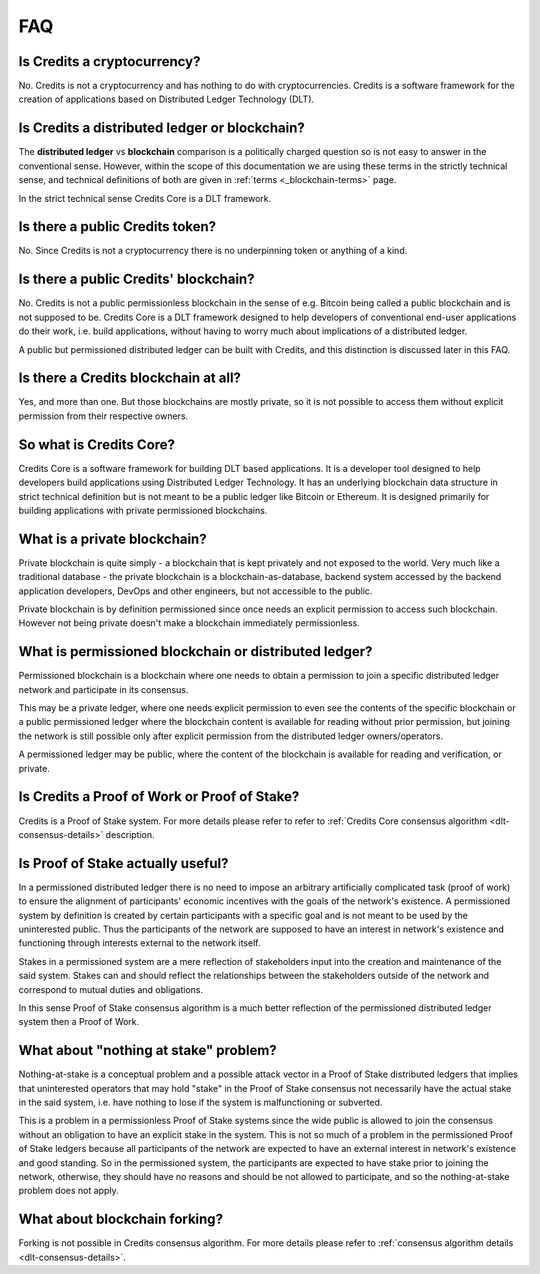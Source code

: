 .. _interfaces:

FAQ
===

Is Credits a cryptocurrency?
----------------------------
No. Credits is not a cryptocurrency and has nothing to do with
cryptocurrencies. Credits is a software framework for the creation of
applications based on Distributed Ledger Technology (DLT).

Is Credits a distributed ledger or blockchain?
----------------------------------------------
The **distributed ledger** vs **blockchain** comparison is a politically
charged question so is not easy to answer in the conventional sense. However,
within the scope of this documentation we are using these terms in
the strictly technical sense, and technical definitions of both are given in
:ref:`terms <_blockchain-terms>` page.

In the strict technical sense Credits Core is a DLT framework.

Is there a public Credits token?
--------------------------------
No. Since Credits is not a cryptocurrency there is no underpinning token
or anything of a kind.

Is there a public Credits' blockchain?
--------------------------------------
No. Credits is not a public permissionless blockchain in the sense of e.g.
Bitcoin being called a public blockchain and is not supposed to be.
Credits Core is a DLT framework designed to help developers of conventional
end-user applications do their work, i.e. build applications, without having
to worry much about implications of a distributed ledger.

A public but permissioned distributed ledger can be built with Credits, and
this distinction is discussed later in this FAQ.

Is there a Credits blockchain at all?
-------------------------------------
Yes, and more than one. But those blockchains are mostly private, so it is
not possible to access them without explicit permission from their
respective owners.

So what is Credits Core?
------------------------
Credits Core is a software framework for building DLT based applications.
It is a developer tool designed to help developers build applications
using Distributed Ledger Technology. It has an underlying blockchain data
structure in strict technical definition but is not meant to be a public
ledger like Bitcoin or Ethereum. It is designed primarily for building
applications with private permissioned blockchains.

What is a private blockchain?
-----------------------------
Private blockchain is quite simply - a blockchain that is kept privately
and not exposed to the world. Very much like a traditional database - the
private blockchain is a blockchain-as-database, backend system accessed by
the backend application developers, DevOps and other engineers, but not
accessible to the public.

Private blockchain is by definition permissioned since once needs an
explicit permission to access such blockchain. However not being private
doesn't make a blockchain immediately permissionless.

What is permissioned blockchain or distributed ledger?
------------------------------------------------------
Permissioned blockchain is a blockchain where one needs to obtain a
permission to join a specific distributed ledger network and participate in
its consensus.

This may be a private ledger, where one needs explicit permission to even
see the contents of the specific blockchain or a public permissioned ledger
where the blockchain content is available for reading without prior
permission, but joining the network is still possible only after
explicit permission from the distributed ledger owners/operators.

A permissioned ledger may be public, where the content of the blockchain
is available for reading and verification, or private.

Is Credits a Proof of Work or Proof of Stake?
---------------------------------------------
Credits is a Proof of Stake system. For more details please refer to
refer to :ref:`Credits Core consensus algorithm <dlt-consensus-details>`
description.

Is Proof of Stake actually useful?
----------------------------------
In a permissioned distributed ledger there is no need to impose an arbitrary
artificially complicated task (proof of work) to ensure the alignment
of participants' economic incentives with the goals of the network's
existence. A permissioned system by definition is created by certain
participants with a specific goal and is not meant to be used by the
uninterested public. Thus the participants of the network are supposed to
have an interest in network's existence and functioning through interests
external to the network itself.

Stakes in a permissioned system are a mere reflection of stakeholders input
into the creation and maintenance of the said system. Stakes can and should
reflect the relationships between the stakeholders outside of the network
and correspond to mutual duties and obligations.

In this sense Proof of Stake consensus algorithm is a much better reflection
of the permissioned distributed ledger system then a Proof of Work.

What about "nothing at stake" problem?
--------------------------------------
Nothing-at-stake is a conceptual problem and a possible attack vector
in a Proof of Stake distributed ledgers that implies that uninterested
operators that may hold "stake" in the Proof of Stake consensus not
necessarily have the actual stake in the said system, i.e. have nothing to
lose if the system is malfunctioning or subverted.

This is a problem in a permissionless Proof of Stake systems since the wide
public is allowed to join the consensus without an obligation to have
an explicit stake in the system. This is not so much of a problem in the
permissioned Proof of Stake ledgers because all participants of the network
are expected to have an external interest in network's existence and good
standing. So in the permissioned system, the participants are expected to
have stake prior to joining the network, otherwise, they should have no reasons
and should be not allowed to participate, and so the nothing-at-stake problem
does not apply.

What about blockchain forking?
------------------------------
Forking is not possible in Credits consensus algorithm. For more details
please refer to :ref:`consensus algorithm details <dlt-consensus-details>`.
